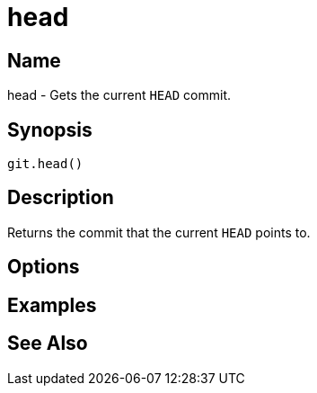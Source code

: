 = head

== Name

head - Gets the current `HEAD` commit.

== Synopsis

[source, groovy]
----
git.head()
----

== Description

Returns the commit that the current `HEAD` points to.

== Options

== Examples

== See Also
